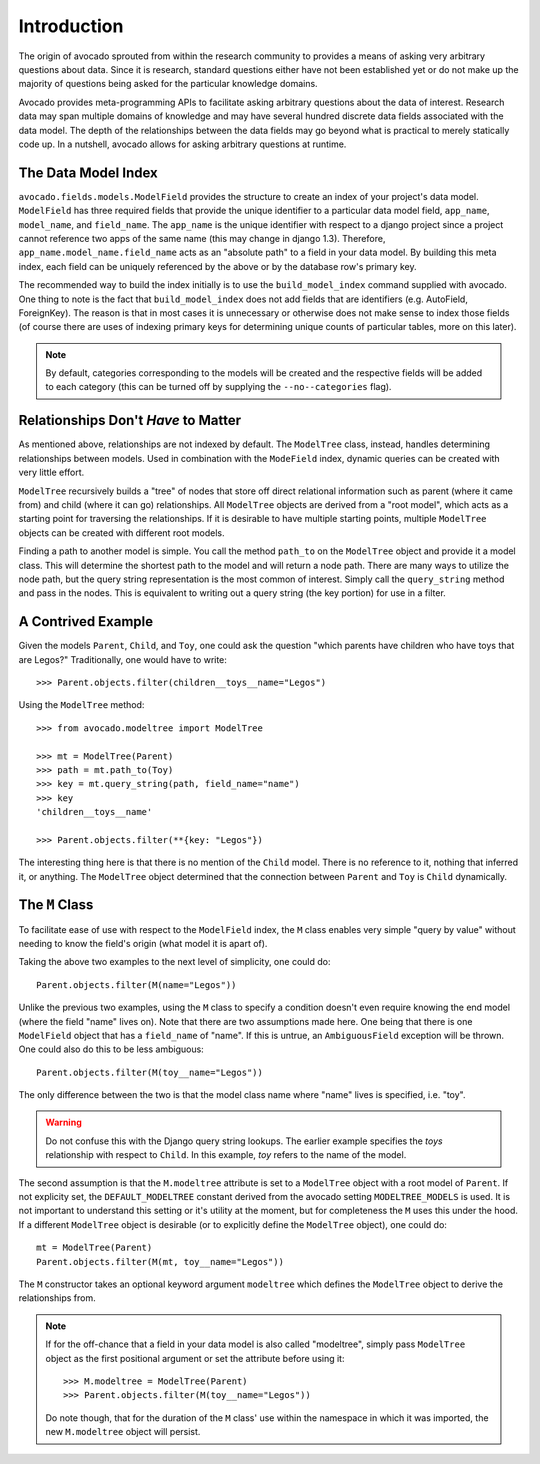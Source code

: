 Introduction
============

The origin of avocado sprouted from within the research community to provides a
means of asking very arbitrary questions about data. Since it is research,
standard questions either have not been established yet or do not make up the
majority of questions being asked for the particular knowledge domains.

Avocado provides meta-programming APIs to facilitate asking arbitrary
questions about the data of interest. Research data may span multiple
domains of knowledge and may have several hundred discrete data fields
associated with the data model. The depth of the relationships between the
data fields may go beyond what is practical to merely statically code up.
In a nutshell, avocado allows for asking arbitrary questions at runtime.


The Data Model Index
--------------------

``avocado.fields.models.ModelField`` provides the structure to create an index
of your project's data model. ``ModelField`` has three required fields that
provide the unique identifier to a particular data model field, ``app_name``,
``model_name``, and ``field_name``. The ``app_name`` is the unique identifier
with respect to a django project since a project cannot reference two apps of
the same name (this may change in django 1.3). Therefore,
``app_name.model_name.field_name`` acts as an "absolute path" to a field in
your data model. By building this meta index, each field can be uniquely 
referenced by the above or by the database row's primary key.

The recommended way to build the index initially is to use the
``build_model_index`` command supplied with avocado. One thing to note is the
fact that ``build_model_index`` does not add fields that are identifiers (e.g.
AutoField, ForeignKey). The reason is that in most cases it is unnecessary or
otherwise does not make sense to index those fields (of course there are uses
of indexing primary keys for determining unique counts of particular tables,
more on this later).

.. note::
   By default, categories corresponding to the models will be created and the
   respective fields will be added to each category (this can be turned off by
   supplying the ``--no--categories`` flag).

.. seealso::
   :doc:`modelfield`


Relationships Don't *Have* to Matter
------------------------------------

As mentioned above, relationships are not indexed by default. The ``ModelTree``
class, instead, handles determining relationships between models. Used in
combination with the ``ModeField`` index, dynamic queries can be created with
very little effort.

``ModelTree`` recursively builds a "tree" of nodes that store off direct
relational information such as parent (where it came from) and child (where
it can go) relationships. All ``ModelTree`` objects are derived from a "root
model", which acts as a starting point for traversing the relationships. If it
is desirable to have multiple starting points, multiple ``ModelTree`` objects
can be created with different root models.

Finding a path to another model is simple. You call the method ``path_to`` on
the ``ModelTree`` object and provide it a model class. This will determine the
shortest path to the model and will  return a node path. There are many ways
to utilize the node path, but the query string representation is the most common
of interest. Simply call the ``query_string`` method and pass in the nodes. This
is equivalent to writing out a query string (the key portion) for use in a
filter.


A Contrived Example
-------------------

Given the models ``Parent``, ``Child``, and ``Toy``, one could ask the question
"which parents have children who have toys that are Legos?" Traditionally, one
would have to write::

    >>> Parent.objects.filter(children__toys__name="Legos")

Using the ``ModelTree`` method::

    >>> from avocado.modeltree import ModelTree

    >>> mt = ModelTree(Parent)
    >>> path = mt.path_to(Toy)
    >>> key = mt.query_string(path, field_name="name")
    >>> key
    'children__toys__name'

    >>> Parent.objects.filter(**{key: "Legos"})

The interesting thing here is that there is no mention of the ``Child`` model.
There is no reference to it, nothing that inferred it, or anything. The 
``ModelTree`` object determined that the connection between ``Parent`` and
``Toy`` is ``Child`` dynamically.


The ``M`` Class
---------------

To facilitate ease of use with respect to the ``ModelField`` index, the ``M``
class enables very simple "query by value" without needing to know the
field's origin (what model it is apart of).

Taking the above two examples to the next level of simplicity, one could do::

    Parent.objects.filter(M(name="Legos"))

Unlike the previous two examples, using the ``M`` class to specify a condition
doesn't even require knowing the end model (where the field "name" lives on).
Note that there are two assumptions made here. One being that there is one
``ModelField`` object that has a ``field_name`` of "name". If this is untrue,
an ``AmbiguousField`` exception will be thrown. One could also do this to be
less ambiguous::

    Parent.objects.filter(M(toy__name="Legos"))

The only difference between the two is that the model class name where "name"
lives is specified, i.e. "toy".

.. warning::
   Do not confuse this with the Django query string lookups. The earlier example
   specifies the *toys* relationship with respect to ``Child``. In this example,
   *toy* refers to the name of the model.

The second assumption is that the ``M.modeltree`` attribute is set to a 
``ModelTree`` object with a root model of ``Parent``. If not explicity set,
the ``DEFAULT_MODELTREE`` constant derived from the avocado setting
``MODELTREE_MODELS`` is used. It is not important to understand this setting
or it's utility at the moment, but for completeness the ``M`` uses this under
the hood. If a different ``ModelTree`` object is desirable (or to explicitly
define the ``ModelTree`` object), one could do::

    mt = ModelTree(Parent)
    Parent.objects.filter(M(mt, toy__name="Legos"))

The ``M`` constructor takes an optional keyword argument ``modeltree`` which
defines the ``ModelTree`` object to derive the relationships from.

.. note::
   If for the off-chance that a field in your data model is also called
   "modeltree", simply pass ``ModelTree`` object as the first positional
   argument or set the attribute before using it::

       >>> M.modeltree = ModelTree(Parent)
       >>> Parent.objects.filter(M(toy__name="Legos"))
   
   Do note though, that for the duration of the ``M`` class' use within the
   namespace in which it was imported, the new ``M.modeltree`` object will
   persist.
